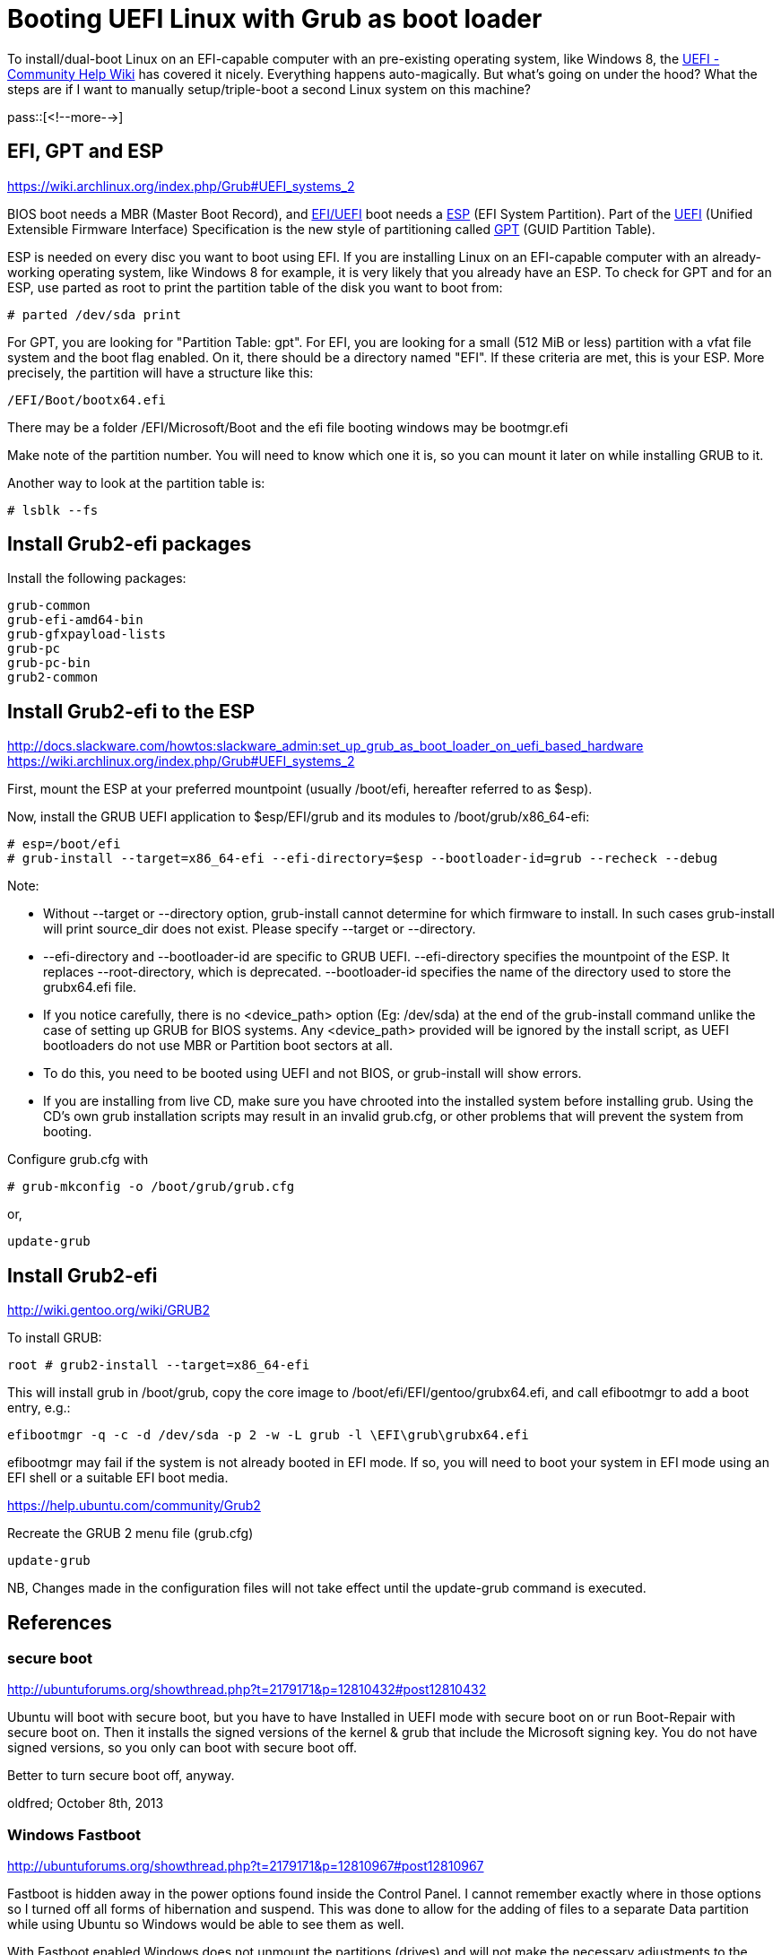 = Booting UEFI Linux with Grub as boot loader

:blogpost-categories: Debian,Ubuntu,linux,boot,partition,UEFI,grub

To install/dual-boot Linux on an EFI-capable computer with an pre-existing operating system, like Windows 8, the https://help.ubuntu.com/community/UEFI[UEFI - Community Help Wiki] has covered it nicely. Everything happens auto-magically. But what's going on under the hood? What the steps are if I want to manually setup/triple-boot a second Linux system on this machine?

pass::[<!--more-->]

== EFI, GPT and ESP

https://wiki.archlinux.org/index.php/Grub#UEFI_systems_2 +

BIOS boot needs a MBR (Master Boot Record), and https://wiki.archlinux.org/index.php/Grub#UEFI_systems[EFI/UEFI] boot needs a https://wiki.archlinux.org/index.php/Grub#UEFI_systems[ESP] (EFI System Partition). Part of the https://wiki.archlinux.org/index.php/Unified_Extensible_Firmware_Interface[UEFI] (Unified Extensible Firmware Interface) Specification is the new style of partitioning called https://wiki.archlinux.org/index.php/GPT[GPT] (GUID Partition Table).

ESP is needed on every disc you want to boot using EFI. If you are installing Linux on an EFI-capable computer with an already-working operating system, like Windows 8 for example, it is very likely that you already have an ESP. To check for GPT and for an ESP, use parted as root to print the partition table of the disk you want to boot from:

 # parted /dev/sda print

For GPT, you are looking for "Partition Table: gpt". For EFI, you are looking for a small (512 MiB or less) partition with a vfat file system and the boot flag enabled. On it, there should be a directory named "EFI". If these criteria are met, this is your ESP. More precisely, the partition will have a structure like this:

  /EFI/Boot/bootx64.efi

There may be a folder /EFI/Microsoft/Boot and the efi file booting windows may be bootmgr.efi

Make note of the partition number. You will need to know which one it is, so you can mount it later on while installing GRUB to it.

Another way to look at the partition table is:

 # lsblk --fs

== Install Grub2-efi packages

Install the following packages:

 grub-common
 grub-efi-amd64-bin
 grub-gfxpayload-lists
 grub-pc
 grub-pc-bin
 grub2-common

== Install Grub2-efi to the ESP

http://docs.slackware.com/howtos:slackware_admin:set_up_grub_as_boot_loader_on_uefi_based_hardware +
https://wiki.archlinux.org/index.php/Grub#UEFI_systems_2 +

First, mount the ESP at your preferred mountpoint (usually /boot/efi, hereafter referred to as $esp). 

Now, install the GRUB UEFI application to $esp/EFI/grub and its modules to /boot/grub/x86_64-efi:

 # esp=/boot/efi
 # grub-install --target=x86_64-efi --efi-directory=$esp --bootloader-id=grub --recheck --debug

Note:

* Without --target or --directory option, grub-install cannot determine for which firmware to install. In such cases grub-install will print source_dir does not exist. Please specify --target or --directory.
* --efi-directory and --bootloader-id are specific to GRUB UEFI. --efi-directory specifies the mountpoint of the ESP. It replaces --root-directory, which is deprecated. --bootloader-id specifies the name of the directory used to store the grubx64.efi file.
* If you notice carefully, there is no <device_path> option (Eg: /dev/sda) at the end of the grub-install command unlike the case of setting up GRUB for BIOS systems. Any <device_path> provided will be ignored by the install script, as UEFI bootloaders do not use MBR or Partition boot sectors at all.
* To do this, you need to be booted using UEFI and not BIOS, or grub-install will show errors.
* If you are installing from live CD, make sure you have chrooted into the installed system before installing grub. Using the CD's own grub installation scripts may result in an invalid grub.cfg, or other problems that will prevent the system from booting.

Configure grub.cfg with

 # grub-mkconfig -o /boot/grub/grub.cfg

or, 

  update-grub

== Install Grub2-efi 

http://wiki.gentoo.org/wiki/GRUB2 +

To install GRUB:

  root # grub2-install --target=x86_64-efi

This will install grub in /boot/grub, copy the core image to /boot/efi/EFI/gentoo/grubx64.efi, and call efibootmgr to add a boot entry, e.g.:

  efibootmgr -q -c -d /dev/sda -p 2 -w -L grub -l \EFI\grub\grubx64.efi

efibootmgr may fail if the system is not already booted in EFI mode. If so, you will need to boot your system in EFI mode using an EFI shell or a suitable EFI boot media.

https://help.ubuntu.com/community/Grub2

Recreate the GRUB 2 menu file (grub.cfg)

  update-grub

NB, Changes made in the configuration files will not take effect until the update-grub command is executed.

== References

=== secure boot

http://ubuntuforums.org/showthread.php?t=2179171&p=12810432#post12810432

Ubuntu will boot with secure boot, but you have to have Installed in UEFI mode with secure boot on or run Boot-Repair with secure boot on. Then it installs the signed versions of the kernel & grub that include the Microsoft signing key. You do not have signed versions, so you only can boot with secure boot off.

Better to turn secure boot off, anyway.

oldfred; October 8th, 2013

=== Windows Fastboot

http://ubuntuforums.org/showthread.php?t=2179171&p=12810967#post12810967

Fastboot is hidden away in the power options found inside the Control Panel. I cannot remember exactly where in those options so I turned off all forms of hibernation and suspend. This was done to allow for the adding of files to a separate Data partition while using Ubuntu so Windows would be able to see them as well.

With Fastboot enabled Windows does not unmount the partitions (drives) and will not make the necessary adjustments to the Master File Table of any partitions that you write to.

westie457; October 8th, 2013

=== Referenced urls

http://docs.slackware.com/howtos:slackware_admin:set_up_grub_as_boot_loader_on_uefi_based_hardware +
https://wiki.archlinux.org/index.php/Grub#UEFI_systems_2 +
https://wiki.archlinux.org/index.php/GPT +
http://ubuntuforums.org/showthread.php?t=2179171 +
https://help.ubuntu.com/community/UEFI +
https://help.ubuntu.com/community/UEFIBooting +
https://help.ubuntu.com/community/Grub2 +
https://help.ubuntu.com/community/Grub2/Installing +
https://help.ubuntu.com/community/Grub2/Submenus +
https://help.ubuntu.com/community/Grub2/ISOBoot/Examples +
http://wiki.gentoo.org/wiki/GRUB2 +
https://wiki.archlinux.org/index.php/GRUB +
http://community.linuxmint.com/tutorial/view/910 +
http://askubuntu.com/questions/344125/how-to-add-a-grub2-menu-entry-for-booting-installed-ubuntu-on-a-usb-drive +
 +
